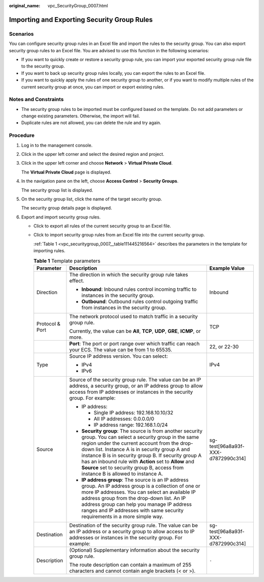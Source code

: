 :original_name: vpc_SecurityGroup_0007.html

.. _vpc_SecurityGroup_0007:

Importing and Exporting Security Group Rules
============================================

Scenarios
---------

You can configure security group rules in an Excel file and import the rules to the security group. You can also export security group rules to an Excel file. You are advised to use this function in the following scenarios:

-  If you want to quickly create or restore a security group rule, you can import your exported security group rule file to the security group.
-  If you want to back up security group rules locally, you can export the rules to an Excel file.
-  If you want to quickly apply the rules of one security group to another, or if you want to modify multiple rules of the current security group at once, you can import or export existing rules.

Notes and Constraints
---------------------

-  The security group rules to be imported must be configured based on the template. Do not add parameters or change existing parameters. Otherwise, the import will fail.
-  Duplicate rules are not allowed, you can delete the rule and try again.

Procedure
---------

#. Log in to the management console.

#. Click |image1| in the upper left corner and select the desired region and project.

#. Click |image2| in the upper left corner and choose **Network** > **Virtual Private Cloud**.

   The **Virtual Private Cloud** page is displayed.

#. In the navigation pane on the left, choose **Access Control** > **Security Groups**.

   The security group list is displayed.

#. On the security group list, click the name of the target security group.

   The security group details page is displayed.

#. Export and import security group rules.

   -  Click |image3| to export all rules of the current security group to an Excel file.

   -  Click |image4| to import security group rules from an Excel file into the current security group.

      :ref:`Table 1 <vpc_securitygroup_0007__table111445216564>` describes the parameters in the template for importing rules.

      .. _vpc_securitygroup_0007__table111445216564:

      .. table:: **Table 1** Template parameters

         +-----------------------+--------------------------------------------------------------------------------------------------------------------------------------------------------------------------------------------------------------------------------------------------------------------------------------------------------------------------------------------------------------------------------------------------------------------+------------------------------------+
         | Parameter             | Description                                                                                                                                                                                                                                                                                                                                                                                                        | Example Value                      |
         +=======================+====================================================================================================================================================================================================================================================================================================================================================================================================================+====================================+
         | Direction             | The direction in which the security group rule takes effect.                                                                                                                                                                                                                                                                                                                                                       | Inbound                            |
         |                       |                                                                                                                                                                                                                                                                                                                                                                                                                    |                                    |
         |                       | -  **Inbound**: Inbound rules control incoming traffic to instances in the security group.                                                                                                                                                                                                                                                                                                                         |                                    |
         |                       | -  **Outbound**: Outbound rules control outgoing traffic from instances in the security group.                                                                                                                                                                                                                                                                                                                     |                                    |
         +-----------------------+--------------------------------------------------------------------------------------------------------------------------------------------------------------------------------------------------------------------------------------------------------------------------------------------------------------------------------------------------------------------------------------------------------------------+------------------------------------+
         | Protocol & Port       | The network protocol used to match traffic in a security group rule.                                                                                                                                                                                                                                                                                                                                               | TCP                                |
         |                       |                                                                                                                                                                                                                                                                                                                                                                                                                    |                                    |
         |                       | Currently, the value can be **All**, **TCP**, **UDP**, **GRE**, **ICMP**, or more.                                                                                                                                                                                                                                                                                                                                 |                                    |
         +-----------------------+--------------------------------------------------------------------------------------------------------------------------------------------------------------------------------------------------------------------------------------------------------------------------------------------------------------------------------------------------------------------------------------------------------------------+------------------------------------+
         |                       | **Port**: The port or port range over which traffic can reach your ECS. The value can be from 1 to 65535.                                                                                                                                                                                                                                                                                                          | 22, or 22-30                       |
         +-----------------------+--------------------------------------------------------------------------------------------------------------------------------------------------------------------------------------------------------------------------------------------------------------------------------------------------------------------------------------------------------------------------------------------------------------------+------------------------------------+
         | Type                  | Source IP address version. You can select:                                                                                                                                                                                                                                                                                                                                                                         | IPv4                               |
         |                       |                                                                                                                                                                                                                                                                                                                                                                                                                    |                                    |
         |                       | -  IPv4                                                                                                                                                                                                                                                                                                                                                                                                            |                                    |
         |                       | -  IPv6                                                                                                                                                                                                                                                                                                                                                                                                            |                                    |
         +-----------------------+--------------------------------------------------------------------------------------------------------------------------------------------------------------------------------------------------------------------------------------------------------------------------------------------------------------------------------------------------------------------------------------------------------------------+------------------------------------+
         | Source                | Source of the security group rule. The value can be an IP address, a security group, or an IP address group to allow access from IP addresses or instances in the security group. For example:                                                                                                                                                                                                                     | sg-test[96a8a93f-XXX-d7872990c314] |
         |                       |                                                                                                                                                                                                                                                                                                                                                                                                                    |                                    |
         |                       | -  IP address:                                                                                                                                                                                                                                                                                                                                                                                                     |                                    |
         |                       |                                                                                                                                                                                                                                                                                                                                                                                                                    |                                    |
         |                       |    -  Single IP address: 192.168.10.10/32                                                                                                                                                                                                                                                                                                                                                                          |                                    |
         |                       |    -  All IP addresses: 0.0.0.0/0                                                                                                                                                                                                                                                                                                                                                                                  |                                    |
         |                       |    -  IP address range: 192.168.1.0/24                                                                                                                                                                                                                                                                                                                                                                             |                                    |
         |                       |                                                                                                                                                                                                                                                                                                                                                                                                                    |                                    |
         |                       | -  **Security group**: The source is from another security group. You can select a security group in the same region under the current account from the drop-down list. Instance A is in security group A and instance B is in security group B. If security group A has an inbound rule with **Action** set to **Allow** and **Source** set to security group B, access from instance B is allowed to instance A. |                                    |
         |                       | -  **IP address group**: The source is an IP address group. An IP address group is a collection of one or more IP addresses. You can select an available IP address group from the drop-down list. An IP address group can help you manage IP address ranges and IP addresses with same security requirements in a more simple way.                                                                                |                                    |
         +-----------------------+--------------------------------------------------------------------------------------------------------------------------------------------------------------------------------------------------------------------------------------------------------------------------------------------------------------------------------------------------------------------------------------------------------------------+------------------------------------+
         | Destination           | Destination of the security group rule. The value can be an IP address or a security group to allow access to IP addresses or instances in the security group. For example:                                                                                                                                                                                                                                        | sg-test[96a8a93f-XXX-d7872990c314] |
         +-----------------------+--------------------------------------------------------------------------------------------------------------------------------------------------------------------------------------------------------------------------------------------------------------------------------------------------------------------------------------------------------------------------------------------------------------------+------------------------------------+
         | Description           | (Optional) Supplementary information about the security group rule.                                                                                                                                                                                                                                                                                                                                                | ``-``                              |
         |                       |                                                                                                                                                                                                                                                                                                                                                                                                                    |                                    |
         |                       | The route description can contain a maximum of 255 characters and cannot contain angle brackets (< or >).                                                                                                                                                                                                                                                                                                          |                                    |
         +-----------------------+--------------------------------------------------------------------------------------------------------------------------------------------------------------------------------------------------------------------------------------------------------------------------------------------------------------------------------------------------------------------------------------------------------------------+------------------------------------+

.. |image1| image:: /_static/images/en-us_image_0000001818982734.png
.. |image2| image:: /_static/images/en-us_image_0000001865582585.png
.. |image3| image:: /_static/images/en-us_image_0000001818823050.png
.. |image4| image:: /_static/images/en-us_image_0000001818982838.png

